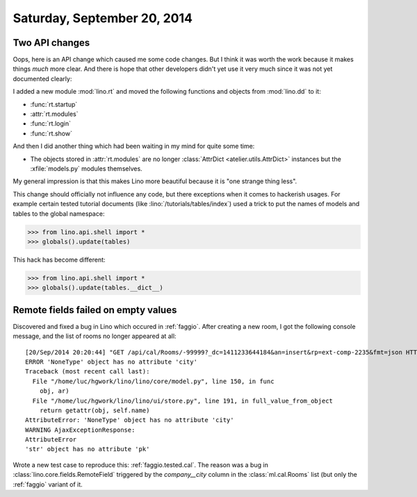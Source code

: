 ============================
Saturday, September 20, 2014
============================

Two API changes
---------------

Oops, here is an API change which caused me some code changes. But I
think it was worth the work because it makes things *much* more clear.
And there is hope that other developers didn't yet use it very much
since it was not yet documented clearly:

I added a new module :mod:`lino.rt` and moved the following functions
and objects from :mod:`lino.dd` to it:

- :func:`rt.startup`
- :attr:`rt.modules`
- :func:`rt.login`
- :func:`rt.show`


And then I did another thing which had been waiting in my mind for
quite some time: 

- The objects stored in :attr:`rt.modules` are no longer
  :class:`AttrDict <atelier.utils.AttrDict>` instances but the
  :xfile:`models.py` modules themselves.

My general impression is that this makes Lino more beautiful because
it is "one strange thing less".

This change should officially not influence any code, but there
exceptions when it comes to hackerish usages.  For example certain
tested tutorial documents (like :lino:`/tutorials/tables/index`) used a
trick to put the names of models and tables to the global namespace:

>>> from lino.api.shell import *
>>> globals().update(tables)

This hack has become different: 

>>> from lino.api.shell import *
>>> globals().update(tables.__dict__)



Remote fields failed on empty values
------------------------------------

Discovered and fixed a bug in Lino which occured in
:ref:`faggio`. After creating a new room, I got the following console
message, and the list of rooms no longer appeared at all::

    [20/Sep/2014 20:20:44] "GET /api/cal/Rooms/-99999?_dc=1411233644184&an=insert&rp=ext-comp-2235&fmt=json HTTP/1.1" 200 426
    ERROR 'NoneType' object has no attribute 'city'
    Traceback (most recent call last):
      File "/home/luc/hgwork/lino/lino/core/model.py", line 150, in func
        obj, ar)
      File "/home/luc/hgwork/lino/lino/ui/store.py", line 191, in full_value_from_object
        return getattr(obj, self.name)
    AttributeError: 'NoneType' object has no attribute 'city'
    WARNING AjaxExceptionResponse:
    AttributeError
    'str' object has no attribute 'pk'


Wrote a new test case to reproduce this: :ref:`faggio.tested.cal`.
The reason was a bug in :class:`lino.core.fields.RemoteField`
triggered by the `company__city` column in the :class:`ml.cal.Rooms`
list (but only the :ref:`faggio` variant of it.
